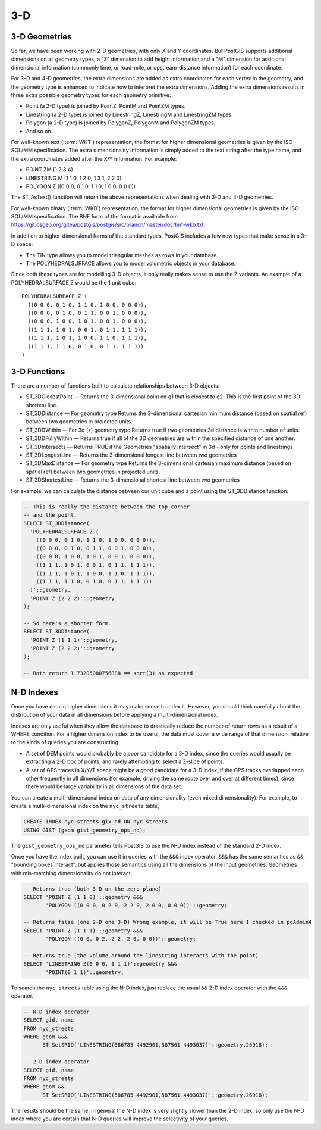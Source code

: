.. _3d:

3-D
===

3-D Geometries
--------------

So far, we have been working with 2-D geometries, with only X and Y coordinates. But PostGIS supports additional dimensions on all geometry types, a "Z" dimension to add height information and a "M" dimension for additional dimensional information (commonly time, or road-mile, or upstream-distance information) for each coordinate.

For 3-D and 4-D geometries, the extra dimensions are added as extra coordinates for each vertex in the geometry, and the geometry type is enhanced to indicate how to interpret the extra dimensions. Adding the extra dimensions results in three extra possible geometry types for each geometry primitive:

* Point (a 2-D type) is joined by PointZ, PointM and PointZM types.
* Linestring (a 2-D type) is joined by LinestringZ, LinestringM and LinestringZM types.
* Polygon (a 2-D type) is joined by PolygonZ, PolygonM and PolygonZM types.
* And so on.
 
For well-known text (:term:`WKT`) representation, the format for higher dimensional geometries is given by the ISO SQL/MM specification. The extra dimensionality information is simply added to the text string after the type name, and the extra coordinates added after the X/Y information. For example:

* POINT ZM (1 2 3 4)
* LINESTRING M (1 1 0, 1 2 0, 1 3 1, 2 2 0)
* POLYGON Z ((0 0 0, 0 1 0, 1 1 0, 1 0 0, 0 0 0))
 
The ST_AsText() function will return the above representations when dealing with 3-D and 4-D geometries.

For well-known binary (:term:`WKB`) representation, the format for higher dimensional geometries is given by the ISO SQL/MM specification. The BNF form of the format is available from https://git.osgeo.org/gitea/postgis/postgis/src/branch/master/doc/bnf-wkb.txt.

In addition to higher-dimensional forms of the standard types, PostGIS includes a few new types that make sense in a 3-D space:

* The TIN type allows you to model triangular meshes as rows in your database.
* The POLYHEDRALSURFACE allows you to model volumetric objects in your database.
 
Since both these types are for modelling 3-D objects, it only really makes sense to use the Z variants.  An example of a POLYHEDRALSURFACE Z would be the 1 unit cube:

:: 

  POLYHEDRALSURFACE Z (
    ((0 0 0, 0 1 0, 1 1 0, 1 0 0, 0 0 0)),
    ((0 0 0, 0 1 0, 0 1 1, 0 0 1, 0 0 0)),
    ((0 0 0, 1 0 0, 1 0 1, 0 0 1, 0 0 0)),
    ((1 1 1, 1 0 1, 0 0 1, 0 1 1, 1 1 1)),
    ((1 1 1, 1 0 1, 1 0 0, 1 1 0, 1 1 1)),
    ((1 1 1, 1 1 0, 0 1 0, 0 1 1, 1 1 1))
  )
  
  
3-D Functions
--------------

There are a number of functions built to calculate relationships between 3-D objects:

* ST_3DClosestPoint — Returns the 3-dimensional point on g1 that is closest to g2. This is the first point of the 3D shortest line.
* ST_3DDistance — For geometry type Returns the 3-dimensional cartesian minimum distance (based on spatial ref) between two geometries in projected units.
* ST_3DDWithin — For 3d (z) geometry type Returns true if two geometries 3d distance is within number of units.
* ST_3DDFullyWithin — Returns true if all of the 3D geometries are within the specified distance of one another.
* ST_3DIntersects — Returns TRUE if the Geometries "spatially intersect" in 3d - only for points and linestrings
* ST_3DLongestLine — Returns the 3-dimensional longest line between two geometries
* ST_3DMaxDistance — For geometry type Returns the 3-dimensional cartesian maximum distance (based on spatial ref) between two geometries in projected units.
* ST_3DShortestLine — Returns the 3-dimensional shortest line between two geometries

For example, we can calculate the distance between our unit cube and a point using the ST_3DDistance function:

.. code-block:: sql

  -- This is really the distance between the top corner
  -- and the point.
  SELECT ST_3DDistance(
    'POLYHEDRALSURFACE Z (
      ((0 0 0, 0 1 0, 1 1 0, 1 0 0, 0 0 0)),
      ((0 0 0, 0 1 0, 0 1 1, 0 0 1, 0 0 0)),
      ((0 0 0, 1 0 0, 1 0 1, 0 0 1, 0 0 0)),
      ((1 1 1, 1 0 1, 0 0 1, 0 1 1, 1 1 1)),
      ((1 1 1, 1 0 1, 1 0 0, 1 1 0, 1 1 1)),
      ((1 1 1, 1 1 0, 0 1 0, 0 1 1, 1 1 1))
    )'::geometry,
    'POINT Z (2 2 2)'::geometry
  );
  
  -- So here's a shorter form.
  SELECT ST_3DDistance(
    'POINT Z (1 1 1)'::geometry,
    'POINT Z (2 2 2)'::geometry
  );
  
  -- Both return 1.73205080756888 == sqrt(3) as expected
    

N-D Indexes
-----------

Once you have data in higher dimensions it may make sense to index it. However, you should think carefully about the distribution of your data in all dimensions before applying a multi-dimensional index. 

Indexes are only useful when they allow the database to drastically reduce the number of return rows as a result of a WHERE condition. For a higher dimension index to be useful, the data must cover a wide range of that dimension, relative to the kinds of queries you are constructing.

* A set of DEM points would probably be a *poor* candidate for a 3-D index, since the queries would usually be extracting a 2-D box of points, and rarely attempting to select a Z-slice of points.
* A set of GPS traces in X/Y/T space might be a *good* candidate for a 3-D index, if the GPS tracks overlapped each other frequently in all dimensions (for example, driving the same route over and over at different times), since there would be large variability in all dimensions of the data set.

You can create a multi-dimensional index on data of any dimensionality (even mixed dimensionality). For example, to create a multi-dimensional index on the ``nyc_streets`` table,

.. code-block:: sql

  CREATE INDEX nyc_streets_gix_nd ON nyc_streets 
  USING GIST (geom gist_geometry_ops_nd);
  
The ``gist_geometry_ops_nd`` parameter tells PostGIS to use the N-D index instead of the standard 2-D index.

Once you have the index built, you can use it in queries with the ``&&&`` index operator. ``&&&`` has the same semantics as ``&&``, "bounding boxes interact", but applies those semantics using all the dimensions of the input geometries. Geometries with mis-matching dimensionality do not interact.

.. code-block:: sql

  -- Returns true (both 3-D on the zero plane)
  SELECT 'POINT Z (1 1 0)'::geometry &&& 
         'POLYGON ((0 0 0, 0 2 0, 2 2 0, 2 0 0, 0 0 0))'::geometry;
  
  -- Returns false (one 2-D one 3-D) Wrong example, it will be True here I checked in pgAdmin4
  SELECT 'POINT Z (1 1 1)'::geometry &&& 
         'POLYGON ((0 0, 0 2, 2 2, 2 0, 0 0))'::geometry;
  
  -- Returns true (the volume around the linestring interacts with the point)
  SELECT 'LINESTRING Z(0 0 0, 1 1 1)'::geometry &&& 
         'POINT(0 1 1)'::geometry;

To search the ``nyc_streets`` table using the N-D index, just replace the usual ``&&`` 2-D index operator with the ``&&&`` operator.

.. code-block:: sql

  -- N-D index operator
  SELECT gid, name 
  FROM nyc_streets 
  WHERE geom &&& 
        ST_SetSRID('LINESTRING(586785 4492901,587561 4493037)'::geometry,26918);

  -- 2-D index operator
  SELECT gid, name 
  FROM nyc_streets 
  WHERE geom && 
        ST_SetSRID('LINESTRING(586785 4492901,587561 4493037)'::geometry,26918);

The results should be the same. In general the N-D index is very slightly slower than the 2-D index, so only use the N-D index where you are certain that N-D queries will improve the selectivity of your queries.


